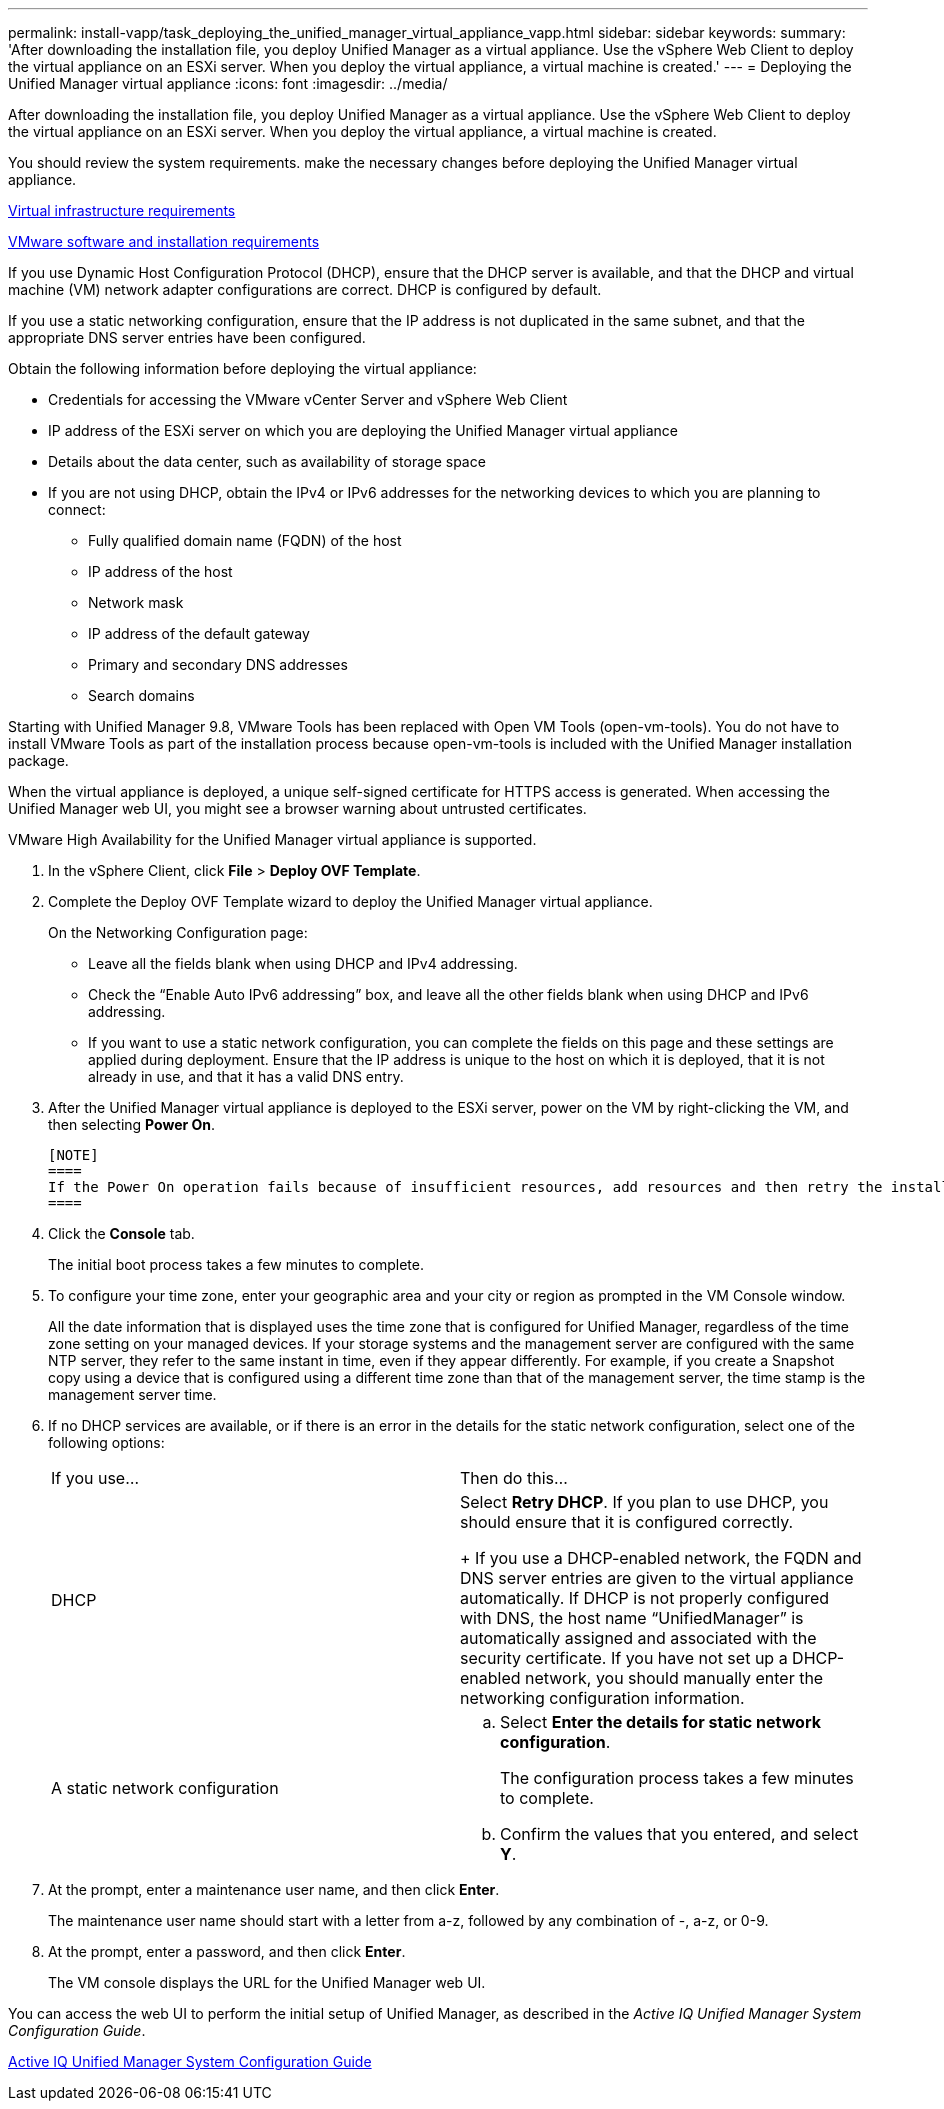 ---
permalink: install-vapp/task_deploying_the_unified_manager_virtual_appliance_vapp.html
sidebar: sidebar
keywords: 
summary: 'After downloading the installation file, you deploy Unified Manager as a virtual appliance. Use the vSphere Web Client to deploy the virtual appliance on an ESXi server. When you deploy the virtual appliance, a virtual machine is created.'
---
= Deploying the Unified Manager virtual appliance
:icons: font
:imagesdir: ../media/

[.lead]
After downloading the installation file, you deploy Unified Manager as a virtual appliance. Use the vSphere Web Client to deploy the virtual appliance on an ESXi server. When you deploy the virtual appliance, a virtual machine is created.

You should review the system requirements. make the necessary changes before deploying the Unified Manager virtual appliance.

xref:concept_virtual_infrastructure_or_hardware_system_requirements.adoc[Virtual infrastructure requirements]

xref:reference_vmware_software_and_installation_requirements.adoc[VMware software and installation requirements]

If you use Dynamic Host Configuration Protocol (DHCP), ensure that the DHCP server is available, and that the DHCP and virtual machine (VM) network adapter configurations are correct. DHCP is configured by default.

If you use a static networking configuration, ensure that the IP address is not duplicated in the same subnet, and that the appropriate DNS server entries have been configured.

Obtain the following information before deploying the virtual appliance:

* Credentials for accessing the VMware vCenter Server and vSphere Web Client
* IP address of the ESXi server on which you are deploying the Unified Manager virtual appliance
* Details about the data center, such as availability of storage space
* If you are not using DHCP, obtain the IPv4 or IPv6 addresses for the networking devices to which you are planning to connect:
 ** Fully qualified domain name (FQDN) of the host
 ** IP address of the host
 ** Network mask
 ** IP address of the default gateway
 ** Primary and secondary DNS addresses
 ** Search domains

Starting with Unified Manager 9.8, VMware Tools has been replaced with Open VM Tools (open-vm-tools). You do not have to install VMware Tools as part of the installation process because open-vm-tools is included with the Unified Manager installation package.

When the virtual appliance is deployed, a unique self-signed certificate for HTTPS access is generated. When accessing the Unified Manager web UI, you might see a browser warning about untrusted certificates.

VMware High Availability for the Unified Manager virtual appliance is supported.

. In the vSphere Client, click *File* > *Deploy OVF Template*.
. Complete the Deploy OVF Template wizard to deploy the Unified Manager virtual appliance.
+
On the Networking Configuration page:

 ** Leave all the fields blank when using DHCP and IPv4 addressing.
 ** Check the "`Enable Auto IPv6 addressing`" box, and leave all the other fields blank when using DHCP and IPv6 addressing.
 ** If you want to use a static network configuration, you can complete the fields on this page and these settings are applied during deployment. Ensure that the IP address is unique to the host on which it is deployed, that it is not already in use, and that it has a valid DNS entry.

. After the Unified Manager virtual appliance is deployed to the ESXi server, power on the VM by right-clicking the VM, and then selecting *Power On*.

 [NOTE]
 ====
 If the Power On operation fails because of insufficient resources, add resources and then retry the installation.
 ====

. Click the *Console* tab.
+
The initial boot process takes a few minutes to complete.

. To configure your time zone, enter your geographic area and your city or region as prompted in the VM Console window.
+
All the date information that is displayed uses the time zone that is configured for Unified Manager, regardless of the time zone setting on your managed devices. If your storage systems and the management server are configured with the same NTP server, they refer to the same instant in time, even if they appear differently. For example, if you create a Snapshot copy using a device that is configured using a different time zone than that of the management server, the time stamp is the management server time.

. If no DHCP services are available, or if there is an error in the details for the static network configuration, select one of the following options:
+
|===
| If you use...| Then do this...
a|
DHCP
a|
Select *Retry DHCP*.    If you plan to use DHCP, you should ensure that it is configured correctly.
+
If you use a DHCP-enabled network, the FQDN and DNS server entries are given to the virtual appliance automatically. If DHCP is not properly configured with DNS, the host name "`UnifiedManager`" is automatically assigned and associated with the security certificate. If you have not set up a DHCP-enabled network, you should manually enter the networking configuration information.
a|
A static network configuration
a|

 .. Select *Enter the details for static network configuration*.
+
The configuration process takes a few minutes to complete.

 .. Confirm the values that you entered, and select *Y*.

+
|===

. At the prompt, enter a maintenance user name, and then click *Enter*.
+
The maintenance user name should start with a letter from a-z, followed by any combination of -, a-z, or 0-9.

. At the prompt, enter a password, and then click *Enter*.
+
The VM console displays the URL for the Unified Manager web UI.

You can access the web UI to perform the initial setup of Unified Manager, as described in the _Active IQ Unified Manager System Configuration Guide_.

http://docs.netapp.com/ocum-99/topic/com.netapp.doc.onc-um-sysconfig/home.html[Active IQ Unified Manager System Configuration Guide]
